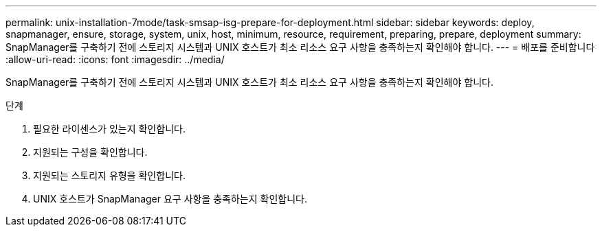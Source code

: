 ---
permalink: unix-installation-7mode/task-smsap-isg-prepare-for-deployment.html 
sidebar: sidebar 
keywords: deploy, snapmanager, ensure, storage, system, unix, host, minimum, resource, requirement, preparing, prepare, deployment 
summary: SnapManager를 구축하기 전에 스토리지 시스템과 UNIX 호스트가 최소 리소스 요구 사항을 충족하는지 확인해야 합니다. 
---
= 배포를 준비합니다
:allow-uri-read: 
:icons: font
:imagesdir: ../media/


[role="lead"]
SnapManager를 구축하기 전에 스토리지 시스템과 UNIX 호스트가 최소 리소스 요구 사항을 충족하는지 확인해야 합니다.

.단계
. 필요한 라이센스가 있는지 확인합니다.
. 지원되는 구성을 확인합니다.
. 지원되는 스토리지 유형을 확인합니다.
. UNIX 호스트가 SnapManager 요구 사항을 충족하는지 확인합니다.

